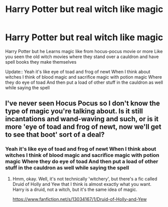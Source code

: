 #+TITLE: Harry Potter but real witch like magic

* Harry Potter but real witch like magic
:PROPERTIES:
:Author: gamerfury
:Score: 5
:DateUnix: 1583865934.0
:DateShort: 2020-Mar-10
:FlairText: Recommendation
:END:
Harry Potter but he Learns magic like from hocus-pocus movie or more Like you seen the old witch movies where they stand over a cauldron and have spell books they make themselves

Update:: Yeah it's like eye of toad and frog of newt When I think about witches I think of blood magic and sacrifice magic with potion magic Where they do eye of toad And then put a load of other stuff in the cauldron as well while saying the spell


** I've never seen Hocus Pocus so I don't know the type of magic you're talking about. Is it still incantations and wand-waving and such, or is it more 'eye of toad and frog of newt, now we'll get to see that boot' sort of a deal?
:PROPERTIES:
:Author: Avalon1632
:Score: 1
:DateUnix: 1583869423.0
:DateShort: 2020-Mar-10
:END:

*** Yeah it's like eye of toad and frog of newt When I think about witches I think of blood magic and sacrifice magic with potion magic Where they do eye of toad And then put a load of other stuff in the cauldron as well while saying the spell
:PROPERTIES:
:Author: gamerfury
:Score: 1
:DateUnix: 1583878164.0
:DateShort: 2020-Mar-11
:END:

**** Hmm, okay. Well, it's not technically 'witchery', but there's a fic called Druid of Holly and Yew that I think is almost exactly what you want. Harry is a druid, not a witch, but it's the same idea of magic.

[[https://www.fanfiction.net/s/13034167/1/Druid-of-Holly-and-Yew]]
:PROPERTIES:
:Author: Avalon1632
:Score: 2
:DateUnix: 1583878899.0
:DateShort: 2020-Mar-11
:END:
